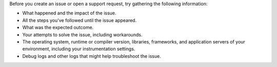 Before you create an issue or open a support request, try gathering the following information:

- What happened and the impact of the issue.
- All the steps you've followed until the issue appeared.
- What was the expected outcome.
- Your attempts to solve the issue, including workarounds.
- The operating system, runtime or compiler version, libraries, frameworks, and application servers of your environment, including your instrumentation settings.
- Debug logs and other logs that might help troubleshoot the issue.